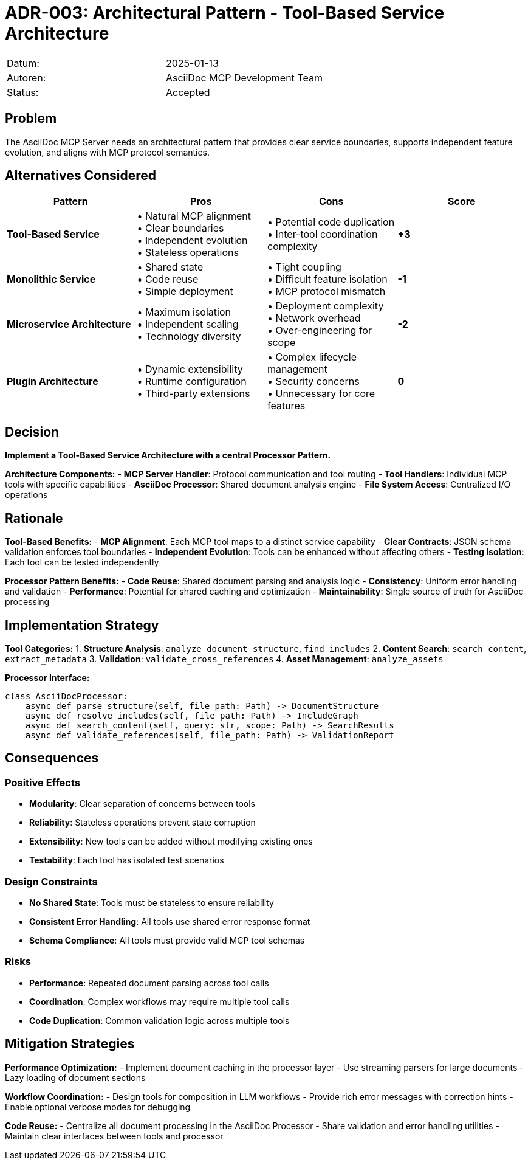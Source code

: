 = ADR-003: Architectural Pattern - Tool-Based Service Architecture

|===
| Datum:    | 2025-01-13
| Autoren:  | AsciiDoc MCP Development Team
| Status:   | Accepted
|===

== Problem

The AsciiDoc MCP Server needs an architectural pattern that provides clear service boundaries, supports independent feature evolution, and aligns with MCP protocol semantics.

== Alternatives Considered

[options="header",cols="2,2,2,2"]
|===
|Pattern|Pros|Cons|Score
|**Tool-Based Service**|• Natural MCP alignment +
• Clear boundaries +
• Independent evolution +
• Stateless operations|• Potential code duplication +
• Inter-tool coordination complexity|**+3**

|**Monolithic Service**|• Shared state +
• Code reuse +
• Simple deployment|• Tight coupling +
• Difficult feature isolation +
• MCP protocol mismatch|**-1**

|**Microservice Architecture**|• Maximum isolation +
• Independent scaling +
• Technology diversity|• Deployment complexity +
• Network overhead +
• Over-engineering for scope|**-2**

|**Plugin Architecture**|• Dynamic extensibility +
• Runtime configuration +
• Third-party extensions|• Complex lifecycle management +
• Security concerns +
• Unnecessary for core features|**0**
|===

== Decision

**Implement a Tool-Based Service Architecture with a central Processor Pattern.**

**Architecture Components:**
- **MCP Server Handler**: Protocol communication and tool routing
- **Tool Handlers**: Individual MCP tools with specific capabilities
- **AsciiDoc Processor**: Shared document analysis engine
- **File System Access**: Centralized I/O operations

== Rationale

**Tool-Based Benefits:**
- **MCP Alignment**: Each MCP tool maps to a distinct service capability
- **Clear Contracts**: JSON schema validation enforces tool boundaries
- **Independent Evolution**: Tools can be enhanced without affecting others
- **Testing Isolation**: Each tool can be tested independently

**Processor Pattern Benefits:**
- **Code Reuse**: Shared document parsing and analysis logic
- **Consistency**: Uniform error handling and validation
- **Performance**: Potential for shared caching and optimization
- **Maintainability**: Single source of truth for AsciiDoc processing

== Implementation Strategy

**Tool Categories:**
1. **Structure Analysis**: `analyze_document_structure`, `find_includes`
2. **Content Search**: `search_content`, `extract_metadata`
3. **Validation**: `validate_cross_references`
4. **Asset Management**: `analyze_assets`

**Processor Interface:**
```python
class AsciiDocProcessor:
    async def parse_structure(self, file_path: Path) -> DocumentStructure
    async def resolve_includes(self, file_path: Path) -> IncludeGraph
    async def search_content(self, query: str, scope: Path) -> SearchResults
    async def validate_references(self, file_path: Path) -> ValidationReport
```

== Consequences

### Positive Effects
- **Modularity**: Clear separation of concerns between tools
- **Reliability**: Stateless operations prevent state corruption
- **Extensibility**: New tools can be added without modifying existing ones
- **Testability**: Each tool has isolated test scenarios

### Design Constraints
- **No Shared State**: Tools must be stateless to ensure reliability
- **Consistent Error Handling**: All tools use shared error response format
- **Schema Compliance**: All tools must provide valid MCP tool schemas

### Risks
- **Performance**: Repeated document parsing across tool calls
- **Coordination**: Complex workflows may require multiple tool calls
- **Code Duplication**: Common validation logic across multiple tools

== Mitigation Strategies

**Performance Optimization:**
- Implement document caching in the processor layer
- Use streaming parsers for large documents
- Lazy loading of document sections

**Workflow Coordination:**
- Design tools for composition in LLM workflows
- Provide rich error messages with correction hints
- Enable optional verbose modes for debugging

**Code Reuse:**
- Centralize all document processing in the AsciiDoc Processor
- Share validation and error handling utilities
- Maintain clear interfaces between tools and processor